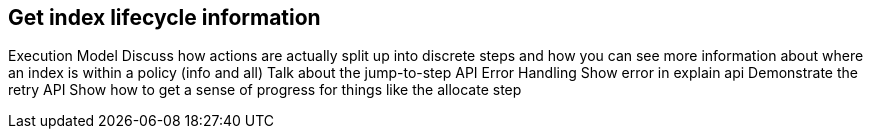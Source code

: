 [role="xpack"]
[[get-index-lifecycle-information]]
== Get index lifecycle information

Execution Model
Discuss how actions are actually split up into discrete steps and how you can see more information about where an index is within a policy (info and all)
Talk about the jump-to-step API
Error Handling
Show error in explain api
Demonstrate the retry API
Show how to get a sense of progress for things like the allocate step
